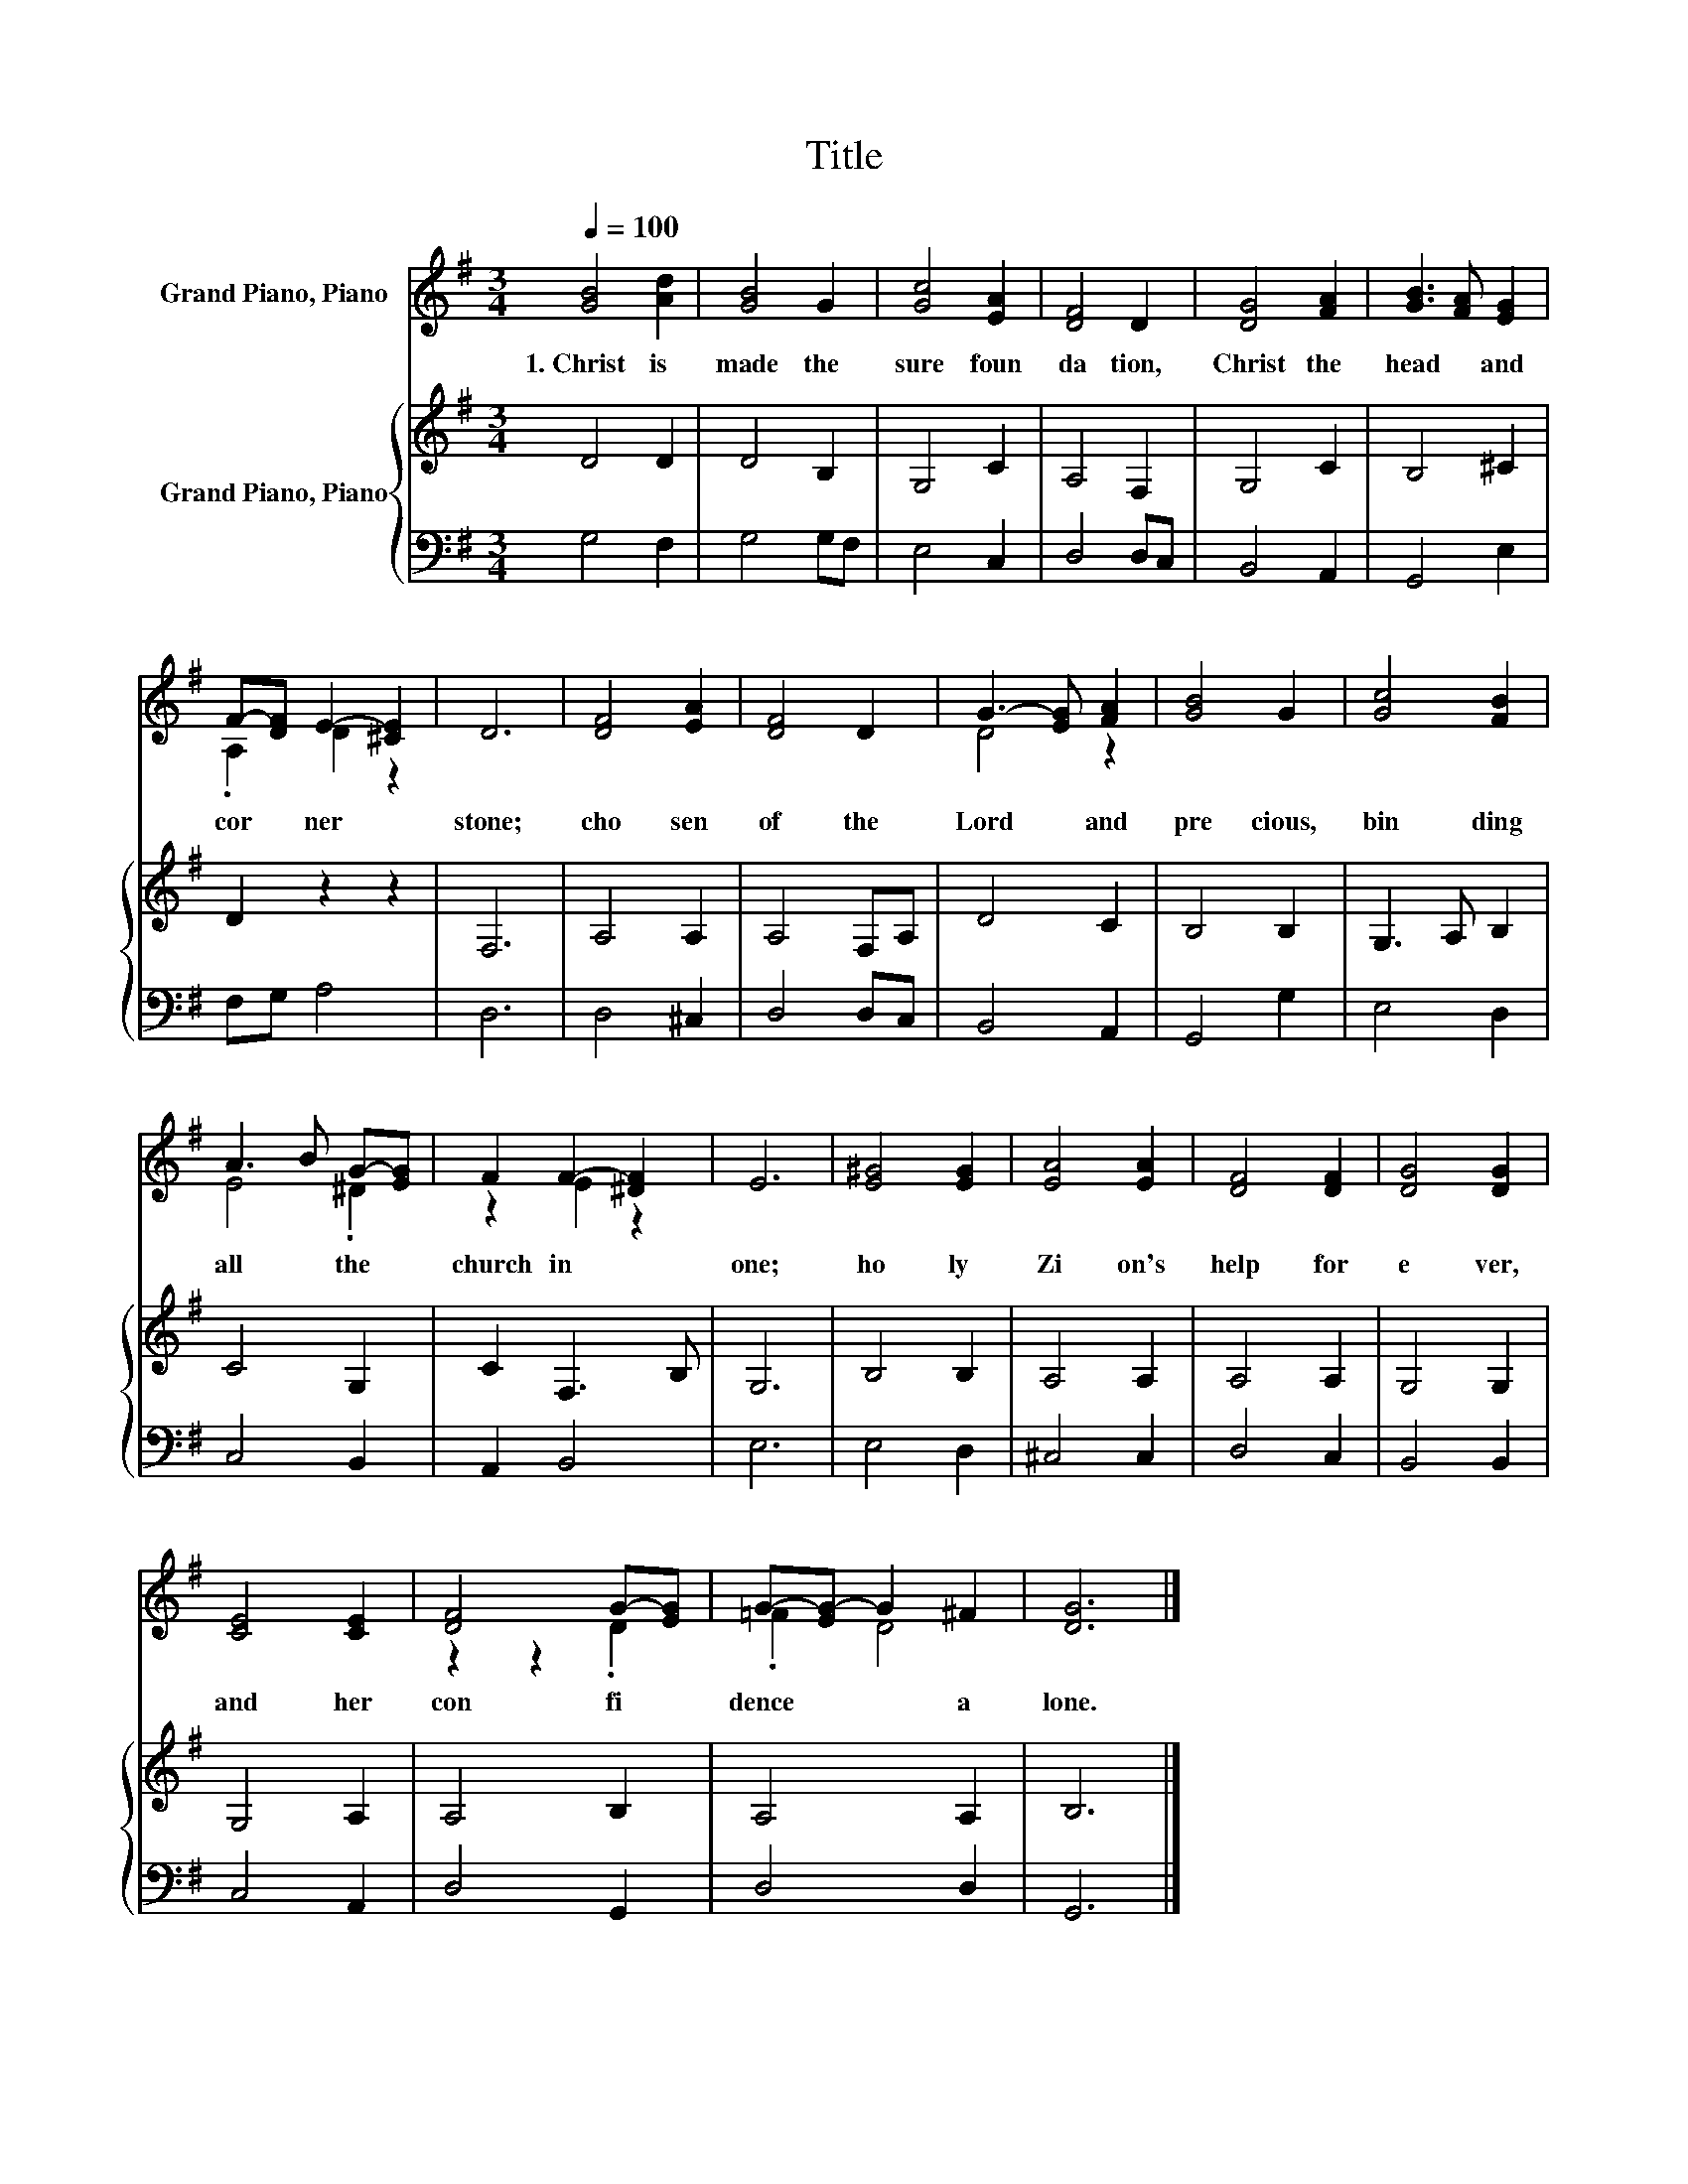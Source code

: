 X:1
T:Title
%%score ( 1 2 ) { 3 | 4 }
L:1/8
Q:1/4=100
M:3/4
K:G
V:1 treble nm="Grand Piano, Piano"
V:2 treble 
V:3 treble nm="Grand Piano, Piano"
V:4 bass 
V:1
 [GB]4 [Ad]2 | [GB]4 G2 | [Gc]4 [EA]2 | [DF]4 D2 | [DG]4 [FA]2 | [GB]3 [FA] [EG]2 | %6
w: 1.~Christ~ is~|made~ the~|sure~ foun|da tion,~|Christ~ the~|head~ * and~|
 F-[DF] E2- [^CE]2 | D6 | [DF]4 [EA]2 | [DF]4 D2 | G3- [EG] [FA]2 | [GB]4 G2 | [Gc]4 [FB]2 | %13
w: cor * ner *|stone;~|cho sen~|of~ the~|Lord~ * and~|pre cious,~|bin ding~|
 A3 B G-[EG] | F2 F2- [^DF]2 | E6 | [E^G]4 [EG]2 | [EA]4 [EA]2 | [DF]4 [DF]2 | [DG]4 [DG]2 | %20
w: all~ * the~ *|church~ in~ *|one;~|ho ly~|Zi on's~|help~ for|e ver,~|
 [CE]4 [CE]2 | [DF]4 G-[EG] | G-[EG-] G2 ^F2 | [DG]6 |] %24
w: and~ her~|con fi *|dence~ * * a|lone.~|
V:2
 x6 | x6 | x6 | x6 | x6 | x6 | .A,2 D2 z2 | x6 | x6 | x6 | D4 z2 | x6 | x6 | E4 .^D2 | z2 E2 z2 | %15
 x6 | x6 | x6 | x6 | x6 | x6 | z2 z2 .D2 | .=F2 D4 | x6 |] %24
V:3
 D4 D2 | D4 B,2 | G,4 C2 | A,4 F,2 | G,4 C2 | B,4 ^C2 | D2 z2 z2 | F,6 | A,4 A,2 | A,4 F,A, | %10
 D4 C2 | B,4 B,2 | G,3 A, B,2 | C4 G,2 | C2 F,3 B, | G,6 | B,4 B,2 | A,4 A,2 | A,4 A,2 | G,4 G,2 | %20
 G,4 A,2 | A,4 B,2 | A,4 A,2 | B,6 |] %24
V:4
 G,4 F,2 | G,4 G,F, | E,4 C,2 | D,4 D,C, | B,,4 A,,2 | G,,4 E,2 | F,G, A,4 | D,6 | D,4 ^C,2 | %9
 D,4 D,C, | B,,4 A,,2 | G,,4 G,2 | E,4 D,2 | C,4 B,,2 | A,,2 B,,4 | E,6 | E,4 D,2 | ^C,4 C,2 | %18
 D,4 C,2 | B,,4 B,,2 | C,4 A,,2 | D,4 G,,2 | D,4 D,2 | G,,6 |] %24

